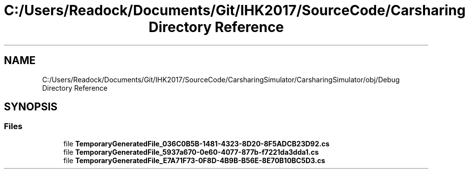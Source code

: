 .TH "C:/Users/Readock/Documents/Git/IHK2017/SourceCode/CarsharingSimulator/CarsharingSimulator/obj/Debug Directory Reference" 3 "Thu May 18 2017" "CarsharingSimulator" \" -*- nroff -*-
.ad l
.nh
.SH NAME
C:/Users/Readock/Documents/Git/IHK2017/SourceCode/CarsharingSimulator/CarsharingSimulator/obj/Debug Directory Reference
.SH SYNOPSIS
.br
.PP
.SS "Files"

.in +1c
.ti -1c
.RI "file \fBTemporaryGeneratedFile_036C0B5B\-1481\-4323\-8D20\-8F5ADCB23D92\&.cs\fP"
.br
.ti -1c
.RI "file \fBTemporaryGeneratedFile_5937a670\-0e60\-4077\-877b\-f7221da3dda1\&.cs\fP"
.br
.ti -1c
.RI "file \fBTemporaryGeneratedFile_E7A71F73\-0F8D\-4B9B\-B56E\-8E70B10BC5D3\&.cs\fP"
.br
.in -1c
